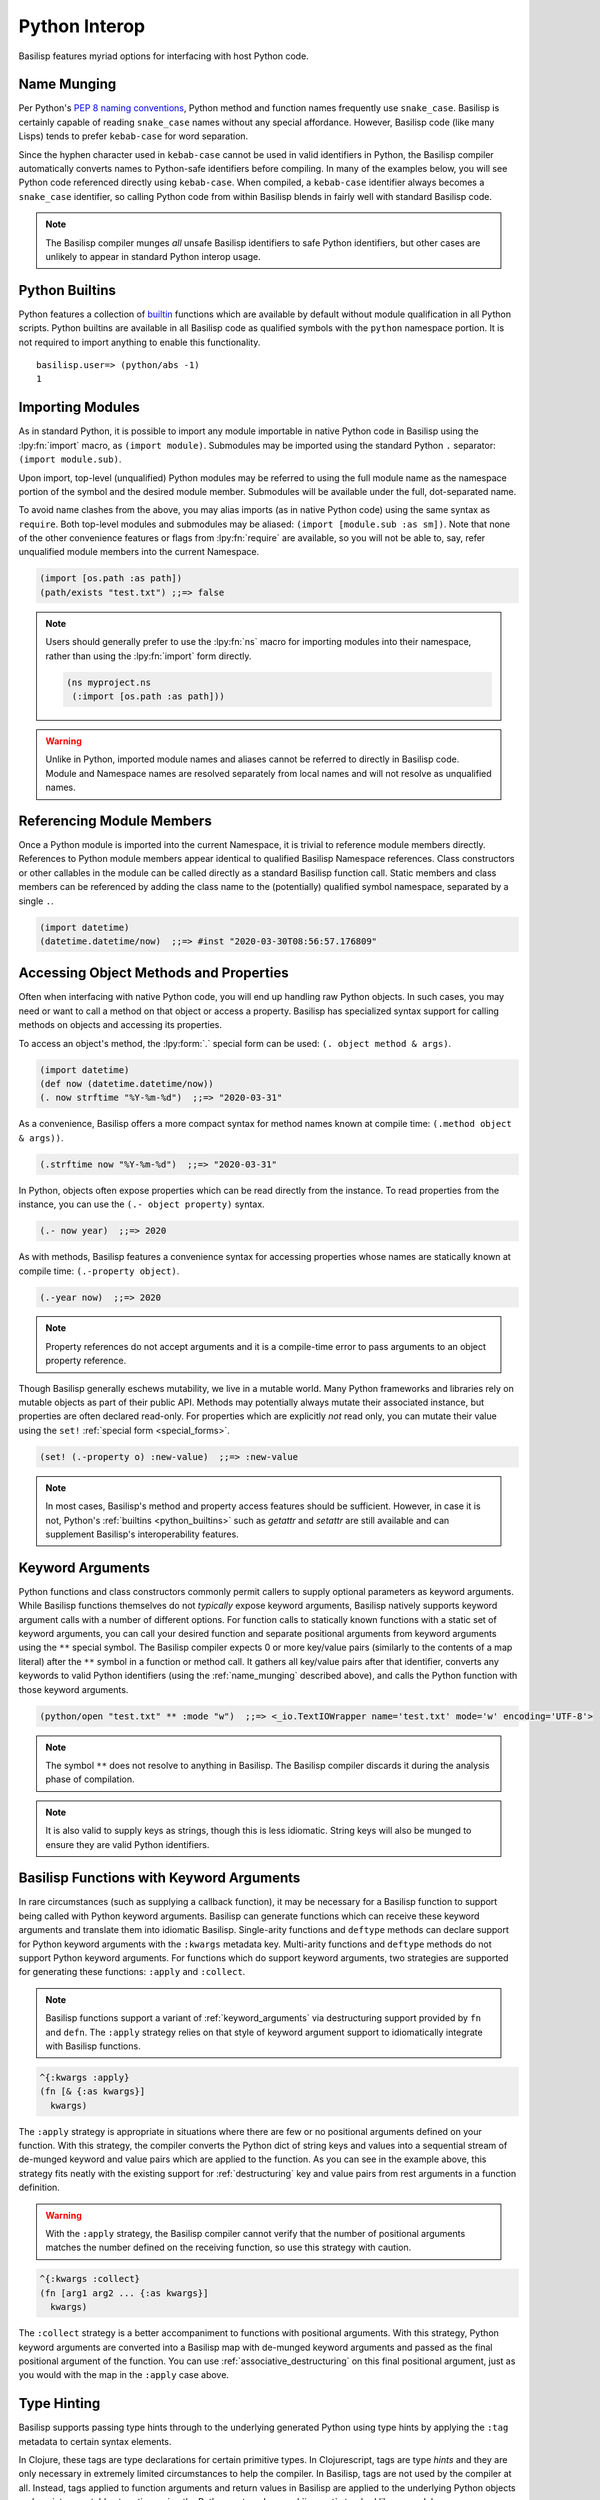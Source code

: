 .. _python_interop:

Python Interop
==============

Basilisp features myriad options for interfacing with host Python code.

.. _name_munging:

Name Munging
------------

Per Python's `PEP 8 naming conventions <https://www.python.org/dev/peps/pep-0008/#naming-conventions>`_, Python method and function names frequently use ``snake_case``.
Basilisp is certainly capable of reading ``snake_case`` names without any special affordance.
However, Basilisp code (like many Lisps) tends to prefer ``kebab-case`` for word separation.

Since the hyphen character used in ``kebab-case`` cannot be used in valid identifiers in Python, the Basilisp compiler automatically converts names to Python-safe identifiers before compiling.
In many of the examples below, you will see Python code referenced directly using ``kebab-case``.
When compiled, a ``kebab-case`` identifier always becomes a ``snake_case`` identifier, so calling Python code from within Basilisp blends in fairly well with standard Basilisp code.

.. note::

   The Basilisp compiler munges *all* unsafe Basilisp identifiers to safe Python identifiers, but other cases are unlikely to appear in standard Python interop usage.

.. _python_builtins:

Python Builtins
---------------

Python features a collection of `builtin <https://docs.python.org/3/library/functions.html>`_ functions which are available by default without module qualification in all Python scripts.
Python builtins are available in all Basilisp code as qualified symbols with the ``python`` namespace portion.
It is not required to import anything to enable this functionality.

::

    basilisp.user=> (python/abs -1)
    1

.. _importing_modules:

Importing Modules
-----------------

As in standard Python, it is possible to import any module importable in native Python code in Basilisp using the :lpy:fn:`import` macro, as ``(import module)``.
Submodules may be imported using the standard Python ``.`` separator: ``(import module.sub)``.

Upon import, top-level (unqualified) Python modules may be referred to using the full module name as the namespace portion of the symbol and the desired module member.
Submodules will be available under the full, dot-separated name.

To avoid name clashes from the above, you may alias imports (as in native Python code) using the same syntax as ``require``.
Both top-level modules and submodules may be aliased: ``(import [module.sub :as sm])``.
Note that none of the other convenience features or flags from :lpy:fn:`require` are available, so you will not be able to, say, refer unqualified module members into the current Namespace.

.. code-block::

    (import [os.path :as path])
    (path/exists "test.txt") ;;=> false

.. note::

   Users should generally prefer to use the :lpy:fn:`ns` macro for importing modules into their namespace, rather than using the :lpy:fn:`import` form directly.

   .. code-block:: clojure

      (ns myproject.ns
       (:import [os.path :as path]))

.. warning::

   Unlike in Python, imported module names and aliases cannot be referred to directly in Basilisp code.
   Module and Namespace names are resolved separately from local names and will not resolve as unqualified names.

.. seealso::

   :lpy:form:`import`, :lpy:fn:`import`, :lpy:fn:`ns-imports`, :lpy:fn:`ns-map`

.. seealso::

   :ref:`namespaces`

.. _referencing_module_members:

Referencing Module Members
--------------------------

Once a Python module is imported into the current Namespace, it is trivial to reference module members directly.
References to Python module members appear identical to qualified Basilisp Namespace references.
Class constructors or other callables in the module can be called directly as a standard Basilisp function call.
Static members and class members can be referenced by adding the class name to the (potentially) qualified symbol namespace, separated by a single ``.``.

.. code-block:: clojure

    (import datetime)
    (datetime.datetime/now)  ;;=> #inst "2020-03-30T08:56:57.176809"

.. _accessing_object_methods_and_props:

Accessing Object Methods and Properties
---------------------------------------

Often when interfacing with native Python code, you will end up handling raw Python objects.
In such cases, you may need or want to call a method on that object or access a property.
Basilisp has specialized syntax support for calling methods on objects and accessing its properties.

To access an object's method, the :lpy:form:`.` special form can be used: ``(. object method & args)``.

.. code-block:: clojure

    (import datetime)
    (def now (datetime.datetime/now))
    (. now strftime "%Y-%m-%d")  ;;=> "2020-03-31"

As a convenience, Basilisp offers a more compact syntax for method names known at compile time: ``(.method object & args))``.

.. code-block:: clojure

    (.strftime now "%Y-%m-%d")  ;;=> "2020-03-31"

In Python, objects often expose properties which can be read directly from the instance.
To read properties from the instance, you can use the ``(.- object property)`` syntax.

.. code-block:: clojure

    (.- now year)  ;;=> 2020

As with methods, Basilisp features a convenience syntax for accessing properties whose names are statically known at compile time: ``(.-property object)``.

.. code-block:: clojure

    (.-year now)  ;;=> 2020

.. note::

   Property references do not accept arguments and it is a compile-time error to pass arguments to an object property reference.

Though Basilisp generally eschews mutability, we live in a mutable world.
Many Python frameworks and libraries rely on mutable objects as part of their public API.
Methods may potentially always mutate their associated instance, but properties are often declared read-only.
For properties which are explicitly *not* read only, you can mutate their value using the ``set!`` :ref:`special form <special_forms>`.

.. code-block:: clojure

    (set! (.-property o) :new-value)  ;;=> :new-value

.. note::

   In most cases, Basilisp's method and property access features should be sufficient.
   However, in case it is not, Python's :ref:`builtins <python_builtins>` such as `getattr` and `setattr` are still available and can supplement Basilisp's interoperability features.

.. _py_interop_keyword_arguments:

Keyword Arguments
-----------------

Python functions and class constructors commonly permit callers to supply optional parameters as keyword arguments.
While Basilisp functions themselves do not *typically* expose keyword arguments, Basilisp natively supports keyword argument calls with a number of different options.
For function calls to statically known functions with a static set of keyword arguments, you can call your desired function and separate positional arguments from keyword arguments using the ``**`` special symbol.
The Basilisp compiler expects 0 or more key/value pairs (similarly to the contents of a map literal) after the ``**`` symbol in a function or method call.
It gathers all key/value pairs after that identifier, converts any keywords to valid Python identifiers (using the :ref:`name_munging` described above), and calls the Python function with those keyword arguments.

.. code-block:: clojure

    (python/open "test.txt" ** :mode "w")  ;;=> <_io.TextIOWrapper name='test.txt' mode='w' encoding='UTF-8'>

.. note::

   The symbol ``**`` does not resolve to anything in Basilisp.
   The Basilisp compiler discards it during the analysis phase of compilation.

.. note::

   It is also valid to supply keys as strings, though this is less idiomatic.
   String keys will also be munged to ensure they are valid Python identifiers.

.. _basilisp_functions_with_kwargs:

Basilisp Functions with Keyword Arguments
-----------------------------------------

In rare circumstances (such as supplying a callback function), it may be necessary for a Basilisp function to support being called with Python keyword arguments.
Basilisp can generate functions which can receive these keyword arguments and translate them into idiomatic Basilisp.
Single-arity functions and ``deftype`` methods can declare support for Python keyword arguments with the ``:kwargs`` metadata key.
Multi-arity functions and ``deftype`` methods do not support Python keyword arguments.
For functions which do support keyword arguments, two strategies are supported for generating these functions: ``:apply`` and ``:collect``.

.. note::

   Basilisp functions support a variant of :ref:`keyword_arguments` via destructuring support provided by ``fn`` and ``defn``.
   The ``:apply`` strategy relies on that style of keyword argument support to idiomatically integrate with Basilisp functions.

.. code-block:: clojure

    ^{:kwargs :apply}
    (fn [& {:as kwargs}]
      kwargs)

The ``:apply`` strategy is appropriate in situations where there are few or no positional arguments defined on your function.
With this strategy, the compiler converts the Python dict of string keys and values into a sequential stream of de-munged keyword and value pairs which are applied to the function.
As you can see in the example above, this strategy fits neatly with the existing support for :ref:`destructuring` key and value pairs from rest arguments in a function definition.

.. warning::

   With the ``:apply`` strategy, the Basilisp compiler cannot verify that the number of positional arguments matches the number defined on the receiving function, so use this strategy with caution.

.. code-block:: clojure

    ^{:kwargs :collect}
    (fn [arg1 arg2 ... {:as kwargs}]
      kwargs)

The ``:collect`` strategy is a better accompaniment to functions with positional arguments.
With this strategy, Python keyword arguments are converted into a Basilisp map with de-munged keyword arguments and passed as the final positional argument of the function.
You can use :ref:`associative_destructuring` on this final positional argument, just as you would with the map in the ``:apply`` case above.

Type Hinting
------------

Basilisp supports passing type hints through to the underlying generated Python using type hints by applying the ``:tag`` metadata to certain syntax elements.

In Clojure, these tags are type declarations for certain primitive types.
In Clojurescript, tags are type *hints* and they are only necessary in extremely limited circumstances to help the compiler.
In Basilisp, tags are not used by the compiler at all.
Instead, tags applied to function arguments and return values in Basilisp are applied to the underlying Python objects and are introspectable at runtime using the Python :external:py:mod:`inspect` standard library module.

Type hints may be applied to :lpy:form:`def` names, function arguments and return values, and :lpy:form:`let` local forms.

.. code-block:: clojure

   (def ^python/str s "a string")

   (defn upper
     ^python/str [^python/str s]
     (.upper s))

   (let [^python/int i 64]
     (* i 2))

.. note::

   The reader applies ``:tag`` :ref:`metadata` automatically for symbols following the ``^`` symbol, but users may manually apply ``:tag`` metadata containing any valid expression.
   Python permits any valid expression in a variable annotation, so Basilisp likewise allows any valid expression.

.. warning::

   Due to the complexity of supporting multi-arity functions in Python, only return annotations are preserved on the arity dispatch function.
   Return annotations are combined as by :external:py:obj:`typing.Union`, so ``typing.Union[str, str] == str``.
   The annotations for individual arity arguments are preserved in their compiled form, but they are challenging to access programmatically.

.. _arithmetic_division:

Arithmetic Division
-------------------

.. lpy:currentns:: basilisp.core

The Python native quotient ``//`` and modulo ``%`` operators may yield different results compared to their Java counterpart's long division and modulo operators. The discrepancy arises from Python's choice of floored division (`src <http://python-history.blogspot.com/2010/08/why-pythons-integer-division-floors.html>`_, `archived <https://web.archive.org/web/20100827160949/http://python-history.blogspot.com/2010/08/why-pythons-integer-division-floors.html>`_) while Java employs truncated division for its calculations (refer to the to the `Wikipedia Modulo page <https://en.wikipedia.org/wiki/Modulo>`_ for a a comprehensive list of available division formulae).

In Clojure, the ``clojure.core/quot`` function utilizes Java's long division operator, and the ``%`` operator is employed in defining the ``clojure.core/rem`` function. The ``clojure.core/mod`` function is subsequently established through floored division based on the latter.

Basilisp has chosen to adopt the same mathematical formulae as Clojure for these three functions, rather than using the Python's built in operators under all cases. This approach offers the advantage of enhanced cross-platform compatibility without requiring modification, and ensures compatibility with examples in  `ClojureDocs <https://clojuredocs.org/>`_.

Users still have the option to use the native :external:py:func:`operator.floordiv`, i.e. Python's ``//``  operator, if they prefer so.

.. seealso::

   :lpy:fn:`quot`, :lpy:fn:`rem`, :lpy:fn:`mod`